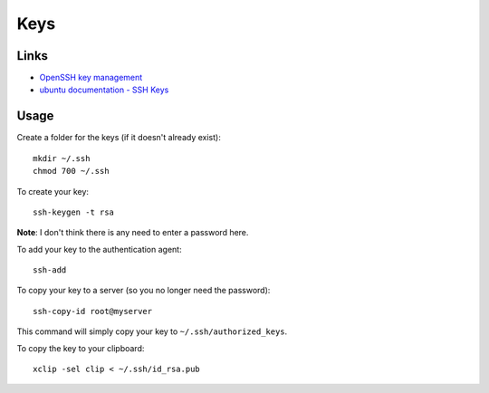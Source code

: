Keys
****

Links
=====

- `OpenSSH key management`_
- `ubuntu documentation - SSH Keys`_

Usage
=====

Create a folder for the keys (if it doesn't already exist):

::

  mkdir ~/.ssh
  chmod 700 ~/.ssh

To create your key:

::

  ssh-keygen -t rsa

**Note**: I don't think there is any need to enter a password here.

To add your key to the authentication agent:

::

  ssh-add

To copy your key to a server (so you no longer need the password):

::

  ssh-copy-id root@myserver

This command will simply copy your key to ``~/.ssh/authorized_keys``.

To copy the key to your clipboard:

::

  xclip -sel clip < ~/.ssh/id_rsa.pub


.. _`OpenSSH key management`: http://www.ibm.com/developerworks/library/l-keyc2/
.. _`ubuntu documentation - SSH Keys`: https://help.ubuntu.com/community/SSH/OpenSSH/Keys
